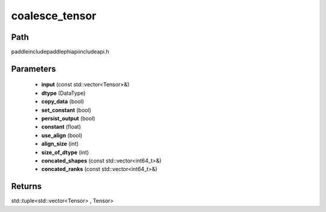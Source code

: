 .. _en_api_paddle_experimental_coalesce_tensor:

coalesce_tensor
-------------------------------

.. cpp:function:: std::tuple<std::vector<Tensor> , Tensor> coalesce_tensor ( const std::vector<Tensor> & input , DataType dtype , bool copy_data = false , bool set_constant = false , bool persist_output = false , float constant = 0.0 , bool use_align = true , int align_size = - 1 , int size_of_dtype = - 1 , const std::vector<int64_t> & concated_shapes = { } , const std::vector<int64_t> & concated_ranks = { } ) ;



Path
:::::::::::::::::::::
paddle\include\paddle\phi\api\include\api.h

Parameters
:::::::::::::::::::::
	- **input** (const std::vector<Tensor>&)
	- **dtype** (DataType)
	- **copy_data** (bool)
	- **set_constant** (bool)
	- **persist_output** (bool)
	- **constant** (float)
	- **use_align** (bool)
	- **align_size** (int)
	- **size_of_dtype** (int)
	- **concated_shapes** (const std::vector<int64_t>&)
	- **concated_ranks** (const std::vector<int64_t>&)

Returns
:::::::::::::::::::::
std::tuple<std::vector<Tensor> , Tensor>
